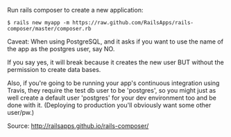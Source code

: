 Run rails composer to create a new application:

#+BEGIN_EXAMPLE
    $ rails new myapp -m https://raw.github.com/RailsApps/rails-composer/master/composer.rb
#+END_EXAMPLE

Caveat: When using PostgreSQL, and it asks if you want to use the name
of the app as the postgres user, say NO.

If you say yes, it will break because it creates the new user BUT
without the permission to create data bases.

Also, if you're going to be running your app's continuous integration
using Travis, they require the test db user to be 'postgres', so you
might just as well create a default user 'postgres' for your dev
environment too and be done with it. (Deploying to production you'll
obviously want some other user/pw.)

Source: http://railsapps.github.io/rails-composer/
